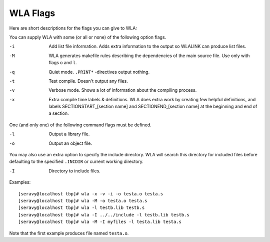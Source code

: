 WLA Flags
=========

Here are short descriptions for the flags you can give to WLA:

You can supply WLA with some (or all or none) of the following option flags.

-i  Add list file information. Adds extra information to the output so
    WLALINK can produce list files.
-M  WLA generates makefile rules describing the dependencies of the main
    source file. Use only with flags ``o`` and ``l``.
-q  Quiet mode. ``.PRINT*`` -directives output nothing.
-t  Test compile. Doesn't output any files.
-v  Verbose mode. Shows a lot of information about the compiling process.
-x  Extra compile time labels & definitions. WLA does extra work by creating
    few helpful definitions, and labels SECTIONSTART_[section name] and
    SECTIONEND_[section name] at the beginning and end of a section.

One (and only one) of the following command flags must be defined.

-l  Output a library file.
-o  Output an object file.

You may also use an extra option to specify the include directory. WLA will
search this directory for included files before defaulting to the specified
``.INCDIR`` or current working directory.

-I  Directory to include files.

Examples::

    [seravy@localhost tbp]# wla -x -v -i -o testa.o testa.s
    [seravy@localhost tbp]# wla -M -o testa.o testa.s
    [seravy@localhost tbp]# wla -l testb.lib testb.s
    [seravy@localhost tbp]# wla -I ../../include -l testb.lib testb.s
    [seravy@localhost tbp]# wla -M -I myfiles -l testa.lib testa.s

Note that the first example produces file named ``testa.o``.
